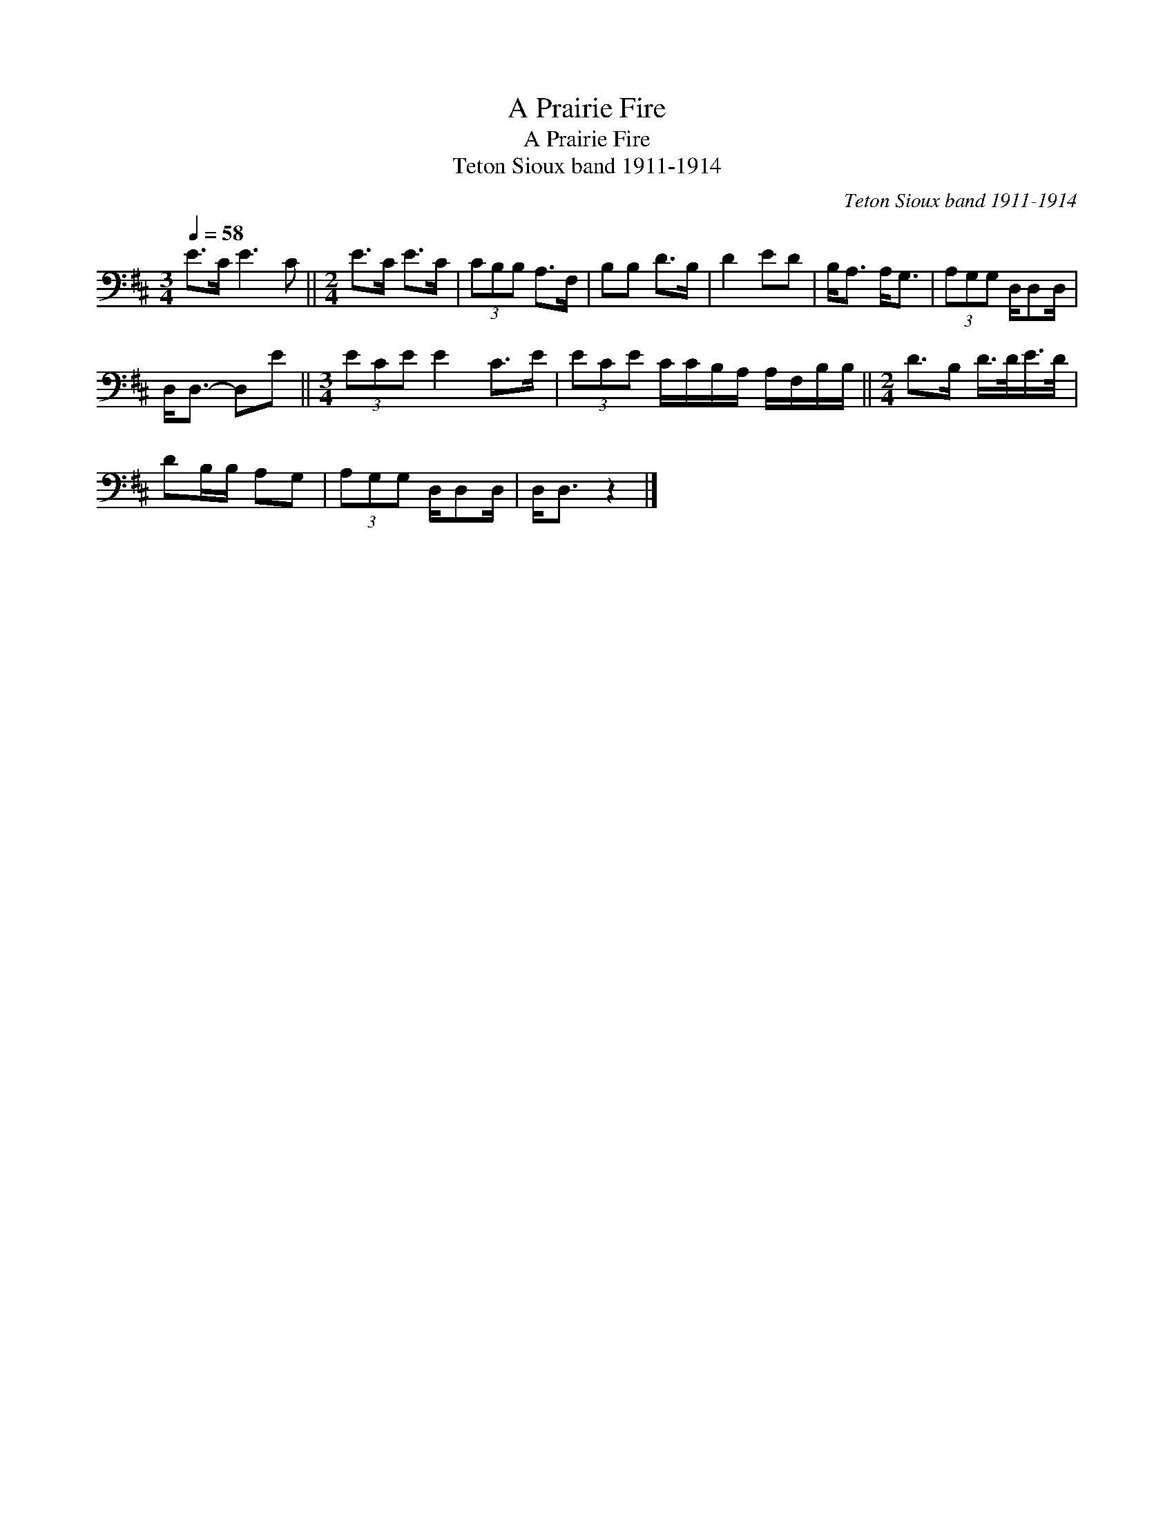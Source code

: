 X:1
T:A Prairie Fire
T:A Prairie Fire
T:Teton Sioux band 1911-1914
C:Teton Sioux band 1911-1914
L:1/8
Q:1/4=58
M:3/4
K:D
V:1 bass 
V:1
 E>C E3 C ||[M:2/4] E>C E>C | (3CB,B, A,>F, | B,B, D>B, | D2 ED | B,<A, A,<G, | (3A,G,G, D,/D,D,/ | %7
 D,<D,- D,E ||[M:3/4] (3ECE E2 C>E | (3ECE C/C/B,/A,/ A,/F,/B,/B,/ ||[M:2/4] D>B, D/>D/E/>D/ | %11
 DB,/B,/ A,G, | (3A,G,G, D,/D,D,/ | D,<D, z2 |] %14

